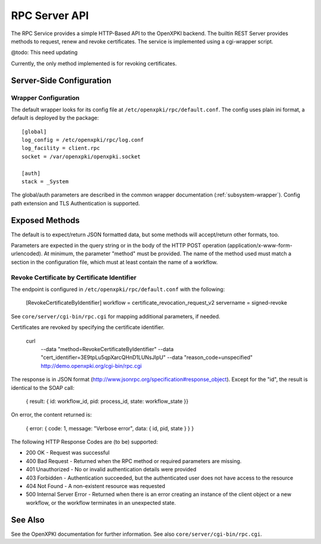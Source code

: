 RPC Server API
##############

The RPC Service provides a simple HTTP-Based API to the OpenXPKI backend.
The builtin REST Server provides methods to request, renew and revoke
certificates. The service is implemented using a cgi-wrapper script.

@todo: This need updating

Currently, the only method implemented is for revoking certificates.

Server-Side Configuration
=========================

Wrapper Configuration
---------------------

The default wrapper looks for its config file at ``/etc/openxpki/rpc/default.conf``.
The config uses plain ini format, a default is deployed by the package::

  [global]
  log_config = /etc/openxpki/rpc/log.conf
  log_facility = client.rpc
  socket = /var/openxpki/openxpki.socket

  [auth]
  stack = _System

The global/auth parameters are described in the common wrapper documentation
(:ref:`subsystem-wrapper`). Config path extension and TLS Authentication is
supported.


Exposed Methods
===============

The default is to expect/return JSON formatted data, but some methods will
accept/return other formats, too.

Parameters are expected in the query string or in the body of the
HTTP POST operation (application/x-www-form-urlencoded). At minimum,
the parameter "method" must be provided. The name of the method used
must match a section in the configuration file, which must at least
contain the name of a workflow.

Revoke Certificate by Certificate Identifier
--------------------------------------------

The endpoint is configured in ``/etc/openxpki/rpc/default.conf`` with
the following:

    [RevokeCertificateByIdentifier]
    workflow = certificate_revocation_request_v2
    servername = signed-revoke

See ``core/server/cgi-bin/rpc.cgi`` for mapping additional parameters,
if needed.

Certificates are revoked by specifying the certificate identifier.

    curl \
        --data "method=RevokeCertificateByIdentifier" \
        --data "cert_identifier=3E9tpLu5qpXarcQHnD1LUNsJIpU" \
        --data "reason_code=unspecified" \
        http://demo.openxpki.org/cgi-bin/rpc.cgi

The response is in JSON format (http://www.jsonrpc.org/specification#response_object).
Except for the "id", the result is identical to the SOAP call:

    { result: { id: workflow_id, pid: process_id, state: workflow_state }}

On error, the content returned is:

    { error: { code: 1, message: "Verbose error", data: { id, pid, state } } }

The following HTTP Response Codes are (to be) supported:

* 200 OK - Request was successful

* 400 Bad Request - Returned when the RPC method or required parameters
  are missing.

* 401 Unauthorized - No or invalid authentication details were provided

* 403 Forbidden - Authentication succeeded, but the authenticated user does
  not have access to the resource

* 404 Not Found - A non-existent resource was requested

* 500 Internal Server Error - Returned when there is an error creating an
  instance of the client object or a new workflow, or the workflow terminates
  in an unexpected state.

See Also
========

See the OpenXPKI documentation for further information.
See also ``core/server/cgi-bin/rpc.cgi``.









